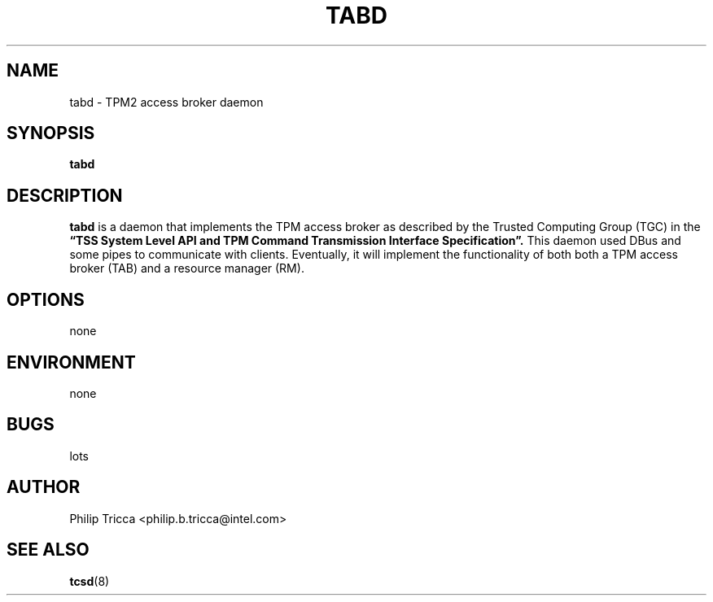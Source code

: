 .\" Process this file with
.\" groff -man -Tascii foo.1
.\"
.TH TABD 8 "APRIL 2016" Intel "TPM2 Software Stack"
.SH NAME
tabd \- TPM2 access broker daemon
.SH SYNOPSIS
.B tabd 
.SH DESCRIPTION
.B tabd
is a daemon that implements the TPM access broker as described by the Trusted
Computing Group (TGC) in the
.B \*(lqTSS System Level API and TPM Command Transmission Interface
.B Specification\*(rq.
This daemon used DBus and some pipes to communicate with clients. Eventually,
it will implement the functionality of both both a TPM access broker (TAB)
and a resource manager (RM).
.SH OPTIONS
none
.SH ENVIRONMENT
none
.SH BUGS
lots
.SH AUTHOR
Philip Tricca <philip.b.tricca@intel.com>
.SH "SEE ALSO"
.BR tcsd (8)
